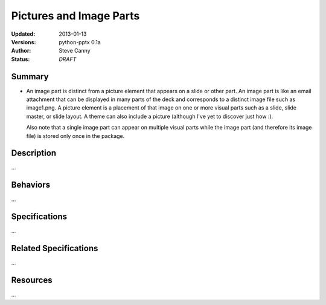 ========================
Pictures and Image Parts
========================

:Updated:  2013-01-13
:Versions: python-pptx 0.1a
:Author:   Steve Canny
:Status:   *DRAFT*

.. :Contributors:

Summary
=======

* An image part is distinct from a picture element that appears on a slide or
  other part. An image part is like an email attachment that can be displayed
  in many parts of the deck and corresponds to a distinct image file such as
  image1.png. A picture element is a placement of that image on one or more
  visual parts such as a slide, slide master, or slide layout. A theme can
  also include a picture (although I've yet to discover just how :).

  Also note that a single image part can appear on multiple visual parts while
  the image part (and therefore its image file) is stored only once in the
  package.


Description
===========

...


Behaviors
=========

...


Specifications
==============

...


Related Specifications
======================

...


Resources
=========

...


